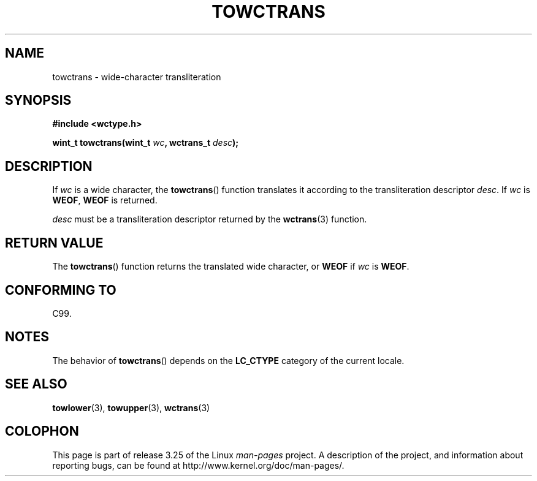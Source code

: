 .\" Copyright (c) Bruno Haible <haible@clisp.cons.org>
.\"
.\" This is free documentation; you can redistribute it and/or
.\" modify it under the terms of the GNU General Public License as
.\" published by the Free Software Foundation; either version 2 of
.\" the License, or (at your option) any later version.
.\"
.\" References consulted:
.\"   GNU glibc-2 source code and manual
.\"   Dinkumware C library reference http://www.dinkumware.com/
.\"   OpenGroup's Single Unix specification http://www.UNIX-systems.org/online.html
.\"   ISO/IEC 9899:1999
.\"
.TH TOWCTRANS 3  1999-07-25 "GNU" "Linux Programmer's Manual"
.SH NAME
towctrans \- wide-character transliteration
.SH SYNOPSIS
.nf
.B #include <wctype.h>
.sp
.BI "wint_t towctrans(wint_t " wc ", wctrans_t " desc );
.fi
.SH DESCRIPTION
If \fIwc\fP is a wide character, the
.BR towctrans ()
function
translates it according to the transliteration descriptor \fIdesc\fP.
If \fIwc\fP is \fBWEOF\fP, \fBWEOF\fP is returned.
.PP
\fIdesc\fP must be a transliteration descriptor returned by
the
.BR wctrans (3)
function.
.SH "RETURN VALUE"
The
.BR towctrans ()
function returns the translated wide character,
or \fBWEOF\fP if \fIwc\fP is \fBWEOF\fP.
.SH "CONFORMING TO"
C99.
.SH NOTES
The behavior of
.BR towctrans ()
depends on the
.B LC_CTYPE
category of the
current locale.
.SH "SEE ALSO"
.BR towlower (3),
.BR towupper (3),
.BR wctrans (3)
.SH COLOPHON
This page is part of release 3.25 of the Linux
.I man-pages
project.
A description of the project,
and information about reporting bugs,
can be found at
http://www.kernel.org/doc/man-pages/.
